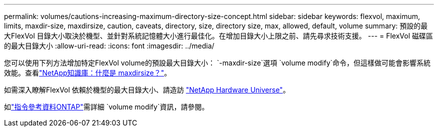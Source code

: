 ---
permalink: volumes/cautions-increasing-maximum-directory-size-concept.html 
sidebar: sidebar 
keywords: flexvol, maximum, limits, maxdir-size, maxdirsize, caution, caveats, directory, size, directory size, max, allowed, default, volume 
summary: 預設的最大FlexVol 目錄大小取決於機型、並針對系統記憶體大小進行最佳化。在增加目錄大小上限之前、請先尋求技術支援。 
---
= FlexVol 磁碟區的最大目錄大小
:allow-uri-read: 
:icons: font
:imagesdir: ../media/


[role="lead"]
您可以使用下列方法增加特定FlexVol volume的預設最大目錄大小： `-maxdir-size`選項 `volume modify`命令，但這樣做可能會影響系統效能。查看link:https://kb.netapp.com/Advice_and_Troubleshooting/Data_Storage_Software/ONTAP_OS/What_is_maxdirsize["NetApp知識庫：什麼是 maxdirsize？"^]。

如需深入瞭解FlexVol 依賴於機型的最大目錄大小、請造訪 link:https://hwu.netapp.com/["NetApp Hardware Universe"^]。

如link:https://docs.netapp.com/us-en/ontap-cli/volume-modify.html["指令參考資料ONTAP"^]需詳細 `volume modify`資訊，請參閱。

